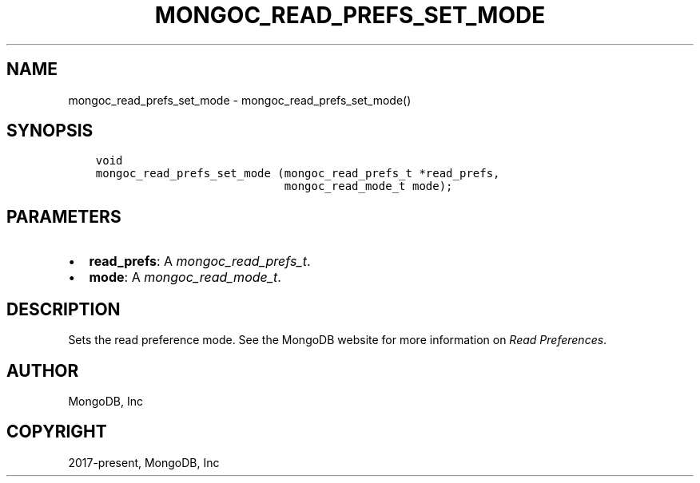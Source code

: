 .\" Man page generated from reStructuredText.
.
.
.nr rst2man-indent-level 0
.
.de1 rstReportMargin
\\$1 \\n[an-margin]
level \\n[rst2man-indent-level]
level margin: \\n[rst2man-indent\\n[rst2man-indent-level]]
-
\\n[rst2man-indent0]
\\n[rst2man-indent1]
\\n[rst2man-indent2]
..
.de1 INDENT
.\" .rstReportMargin pre:
. RS \\$1
. nr rst2man-indent\\n[rst2man-indent-level] \\n[an-margin]
. nr rst2man-indent-level +1
.\" .rstReportMargin post:
..
.de UNINDENT
. RE
.\" indent \\n[an-margin]
.\" old: \\n[rst2man-indent\\n[rst2man-indent-level]]
.nr rst2man-indent-level -1
.\" new: \\n[rst2man-indent\\n[rst2man-indent-level]]
.in \\n[rst2man-indent\\n[rst2man-indent-level]]u
..
.TH "MONGOC_READ_PREFS_SET_MODE" "3" "Aug 31, 2022" "1.23.0" "libmongoc"
.SH NAME
mongoc_read_prefs_set_mode \- mongoc_read_prefs_set_mode()
.SH SYNOPSIS
.INDENT 0.0
.INDENT 3.5
.sp
.nf
.ft C
void
mongoc_read_prefs_set_mode (mongoc_read_prefs_t *read_prefs,
                            mongoc_read_mode_t mode);
.ft P
.fi
.UNINDENT
.UNINDENT
.SH PARAMETERS
.INDENT 0.0
.IP \(bu 2
\fBread_prefs\fP: A \fI\%mongoc_read_prefs_t\fP\&.
.IP \(bu 2
\fBmode\fP: A \fI\%mongoc_read_mode_t\fP\&.
.UNINDENT
.SH DESCRIPTION
.sp
Sets the read preference mode. See the MongoDB website for more information on \fI\%Read Preferences\fP\&.
.SH AUTHOR
MongoDB, Inc
.SH COPYRIGHT
2017-present, MongoDB, Inc
.\" Generated by docutils manpage writer.
.
